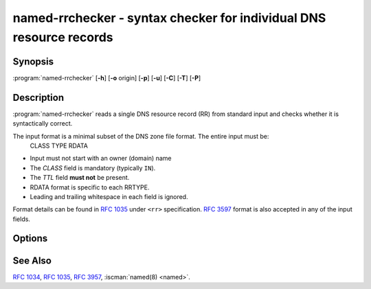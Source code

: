 .. Copyright (C) Internet Systems Consortium, Inc. ("ISC")
..
.. SPDX-License-Identifier: MPL-2.0
..
.. This Source Code Form is subject to the terms of the Mozilla Public
.. License, v. 2.0.  If a copy of the MPL was not distributed with this
.. file, you can obtain one at https://mozilla.org/MPL/2.0/.
..
.. See the COPYRIGHT file distributed with this work for additional
.. information regarding copyright ownership.

.. highlight: console

.. iscman:: named-rrchecker
.. program:: named-rrchecker
.. _man_named-rrchecker:

named-rrchecker - syntax checker for individual DNS resource records
--------------------------------------------------------------------

Synopsis
~~~~~~~~

:program:`named-rrchecker` [**-h**] [**-o** origin] [**-p**] [**-u**] [**-C**] [**-T**] [**-P**]

Description
~~~~~~~~~~~

:program:`named-rrchecker` reads a single DNS resource record (RR) from standard
input and checks whether it is syntactically correct.

The input format is a minimal subset of the DNS zone file format. The entire input must be:
  CLASS TYPE RDATA

* Input must not start with an owner (domain) name
* The `CLASS` field is mandatory (typically ``IN``).
* The `TTL` field **must not** be present.
* RDATA format is specific to each RRTYPE.
* Leading and trailing whitespace in each field is ignored.

Format details can be found in :rfc:`1035#section-5.1` under ``<rr>``
specification. :rfc:`3597` format is also accepted in any of the input fields.


Options
~~~~~~~

.. option:: -o origin

   This option specifies the origin to be used when interpreting
   the record.

.. option:: -p

   This option prints out the resulting record in canonical form. If there
   is no canonical form defined, the record is printed in unknown
   record format.

.. option:: -u

   This option prints out the resulting record in unknown record form.

.. option:: -C, -T, -P

   These options print out the known class, standard type,
   and private type mnemonics, respectively.

See Also
~~~~~~~~

:rfc:`1034`, :rfc:`1035`, :rfc:`3957`, :iscman:`named(8) <named>`.
